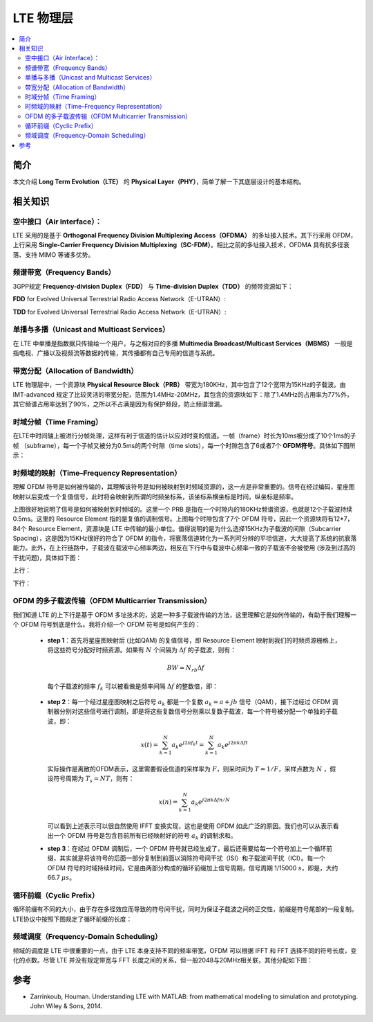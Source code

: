 .. _lte:

================
LTE 物理层
================

.. contents:: :local:



.. _introduction:

简介
------------

本文介绍 **Long Term Evolution（LTE）** 的 **Physical Layer（PHY）**，简单了解一下其底层设计的基本结构。



.. _related:

相关知识
----------

空中接口（Air Interface）：
^^^^^^^^^^^^^^^^^^^^^^^^^^^^^^^^

LTE 采用的是基于 **Orthogonal Frequency Division Multiplexing Access（OFDMA）** 的多址接入技术。其下行采用 OFDM，上行采用 **Single-Carrier Frequency Division Multiplexing（SC-FDM）**。相比之前的多址接入技术，OFDMA 具有抗多径衰落、支持 MIMO 等诸多优势。


频谱带宽（Frequency Bands）
^^^^^^^^^^^^^^^^^^^^^^^^^^^^^^^^

3GPP规定 **Frequency-division Duplex（FDD）** 与 **Time-division Duplex（TDD）** 的频带资源如下：

**FDD** for Evolved Universal Terrestrial Radio Access Network（E-UTRAN）:

.. image:: images/fdd.png
    :align: center

**TDD** for Evolved Universal Terrestrial Radio Access Network（E-UTRAN）:

.. image:: images/tdd.png
    :align: center

单播与多播（Unicast and Multicast Services）
^^^^^^^^^^^^^^^^^^^^^^^^^^^^^^^^^^^^^^^^^^^

在 LTE 中单播是指数据只传输给一个用户，与之相对应的多播 **Multimedia Broadcast/Multicast Services（MBMS）** 一般是指电视、广播以及视频流等数据的传输，其传播都有自己专用的信道与系统。

带宽分配（Allocation of Bandwidth）
^^^^^^^^^^^^^^^^^^^^^^^^^^^^^^^^^^^^^^^^^^^

LTE 物理层中，一个资源块 **Physical Resource Block（PRB）** 带宽为180KHz，其中包含了12个宽带为15KHz的子载波。由 IMT-advanced 规定了比较灵活的带宽分配，范围为1.4MHz-20MHz，其包含的资源块如下：除了1.4MHz的占用率为77%外，其它频谱占用率达到了90%，之所以不占满是因为有保护频段，防止频谱泄漏。

.. image:: images/band.png
    :align: center

时域分帧（Time Framing）
^^^^^^^^^^^^^^^^^^^^^^^^^^^^^^^^^^^^^^^^^^^

在LTE中时间轴上被进行分帧处理，这样有利于信道的估计以应对时变的信道。一帧（frame）时长为10ms被分成了10个1ms的子帧 （subframe），每一个子帧又被分为0.5ms的两个时隙（time slots），每一个时隙包含了6或者7个 **OFDM符号**。具体如下图所示：

.. image:: images/frame.png
    :align: center


时频域的映射（Time–Frequency Representation）
^^^^^^^^^^^^^^^^^^^^^^^^^^^^^^^^^^^^^^^^^^^

理解 OFDM 符号是如何被传输的，其理解该符号是如何被映射到时频域资源的，这一点是非常重要的。信号在经过编码，星座图映射以后变成一个复值信号，此时将会映射到所谓的时频坐标系，该坐标系横坐标是时间，纵坐标是频率。

.. image:: images/map.png
    :align: center

上图很好地说明了信号是如何被映射到时频域的。这里一个 PRB 是指在一个时隙内的180KHz频谱资源，也就是12个子载波持续0.5ms。这里的 Resource Element 指的是复值的调制信号。上图每个时隙包含了7个 OFDM 符号，因此一个资源块将有12*7，84个 Resource Element，资源块是 LTE 中传输的最小单位。值得说明的是为什么选择15KHz为子载波的间隙（Subcarrier Spacing），这是因为15KHz很好的符合了 OFDM 的指令，将衰落信道转化为一系列可分辨的平坦信道，大大提高了系统的抗衰落能力。此外，在上行链路中，子载波在载波中心频率两边，相反在下行中与载波中心频率一致的子载波不会被使用 (涉及到过高的干扰问题)，具体如下图：

上行：

.. image:: images/uplink.png
    :align: center

下行：

.. image:: images/downlink.png
    :align: center

OFDM 的多子载波传输（OFDM Multicarrier Transmission）
^^^^^^^^^^^^^^^^^^^^^^^^^^^^^^^^^^^^^^^^^^^^^^^^^^

我们知道 LTE 的上下行是基于 OFDM 多址技术的，这是一种多子载波传输的方法，这里理解它是如何传输的，有助于我们理解一个 OFDM 符号到底是什么。我将介绍一个 OFDM 符号是如何产生的：

  - **step 1**：首先将星座图映射后 (比如QAM) 的复值信号，即 Resource Element 映射到我们的时频资源栅格上，将这些符号分配好时频资源。如果有 :math:`N` 个间隔为 :math:`\Delta f` 的子载波，则有：

   .. math::

        \begin{equation}
        B W=N_{r b} \Delta f
        \end{equation}

   每个子载波的频率 :math:`f_k` 可以被看做是频率间隔 :math:`\Delta f` 的整数倍，即：

   .. meta::

        \begin{equation}
        f_k=k \Delta f
        \end{equation}

  - **step 2**：每一个经过星座图映射之后符号 :math:`a_k` 都是一个复数 :math:`a_k=a+jb` 信号（QAM），接下过经过 OFDM 调制器分别对这些信号进行调制，即是将这些复数信号分别乘以复数子载波，每一个符号被分配一个单独的子载波，即：

     .. math::

         \begin{equation}
        x(t)=\sum_{k=1}^N a_k e^{j 2 \pi f_k t}=\sum_{k=1}^N a_k e^{j 2 \pi k \Delta f t}
        \end{equation}

    实际操作是离散的OFDM表示，这里需要假设信道的采样率为 :math:`F`，则采时间为 :math:`T=1/F`，采样点数为 :math:`N` ，假设符号周期为 :math:`T_s=NT`，则有：

       .. math::

            \begin{equation}
            x(n)=\sum_{k=1}^N a_k e^{j 2 \pi k \Delta f n / N}
            \end{equation}

    可以看到上述表示可以很自然使用 IFFT 变换实现，这也是使用 OFDM 如此广泛的原因。我们也可以从表示看出一个 OFDM 符号是包含目前所有已经映射好的符号 :math:`a_k` 的调制求和。

  - **step 3**：在经过 OFDM 调制后，一个 OFDM 符号就已经生成了，最后还需要给每一个符号加上一个循环前缀，其实就是将该符号的后面一部分复制到前面以消除符号间干扰（ISI）和子载波间干扰（ICI）。每一个 OFDM 符号的时域持续时间，它是由两部分构成的循环前缀加上信号周期，信号周期 1/15000 :math:`s`，即是，大约66.7 :math:`\mu s`。

循环前缀（Cyclic Prefix）
^^^^^^^^^^^^^^^^^^^^^^^^^^^^^^^^^^^^^^^^^^^

循环前缀有不同的大小，由于存在多径效应而导致的符号间干扰，同时为保证子载波之间的正交性，前缀是符号尾部的一段复制。LTE协议中按照下图规定了循环前缀的长度：

.. image:: images/cycle.png
    :align: center

频域调度（Frequency-Domain Scheduling）
^^^^^^^^^^^^^^^^^^^^^^^^^^^^^^^^^^^^^^^^^^^

频域的调度是 LTE 中很重要的一点，由于 LTE 本身支持不同的频率带宽，OFDM 可以根据 IFFT 和 FFT 选择不同的符号长度，变化的点数。尽管 LTE 并没有规定带宽与 FFT 长度之间的关系，但一般2048与20MHz相关联，其他分配如下图：

.. image:: images/schedule.png
    :align: center



.. _reference:

参考
------------

- Zarrinkoub, Houman. Understanding LTE with MATLAB: from mathematical modeling to simulation and prototyping. John Wiley & Sons, 2014.
